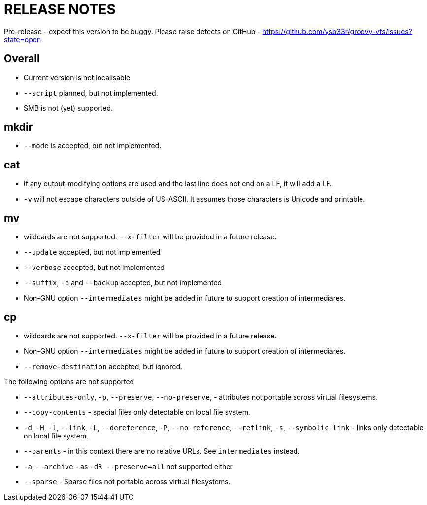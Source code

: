 RELEASE NOTES
=============

Pre-release - expect this version to be buggy. Please raise defects on GitHub - https://github.com/ysb33r/groovy-vfs/issues?state=open

Overall
-------
* Current version is not localisable
* +--script+ planned, but not implemented.
* SMB is not (yet) supported.

mkdir 
-----

* +--mode+ is accepted, but not implemented.

cat
---

* If any output-modifying options are used and the last line does not end on a LF, it will add a LF.
* +-v+ will not escape characters outside of US-ASCII. It assumes those characters is Unicode and printable.

mv
--

* wildcards are not supported. +--x-filter+ will be provided in a future release.
* +--update+ accepted, but not implemented
* +--verbose+ accepted, but not implemented
* +--suffix+, +-b+  and +--backup+ accepted, but not implemented
* Non-GNU option +--intermediates+ might be added in future to support creation of intermediares.

cp
--
* wildcards are not supported. +--x-filter+ will be provided in a future release.
* Non-GNU option +--intermediates+ might be added in future to support creation of intermediares.
* +--remove-destination+ accepted, but ignored. 

.The following options are not supported
* +--attributes-only+, +-p+, +--preserve+, +--no-preserve+, - attributes not portable across virtual filesystems.
* +--copy-contents+ - special files only detectable on local file system.
* +-d+, +-H+, +-l+, +--link+, +-L+, +--dereference+, +-P+, +--no-reference+,
+--reflink+, +-s+, +--symbolic-link+ - links only detectable on local file system.
* +--parents+ - in this context there are no relative URLs. See +intermediates+ instead.
* +-a+, +--archive+ - as +-dR --preserve=all+ not supported either
* +--sparse+ - Sparse files not portable across virtual filesystems.

